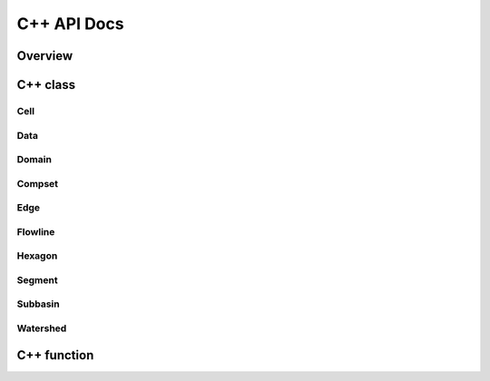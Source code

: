 ************
C++ API Docs
************

Overview
========

C++ class
=========

Cell
^^^^^^^^^
.. doxygenclass:: jsonmodel::cell
   :members:

Data
^^^^
.. doxygenclass:: data
   :members:

Domain
^^^^^^
.. doxygenclass:: hexwatershed::domain
   :members:

Compset
^^^^^^^
.. doxygenclass:: hexwatershed::compset
   :members:

Edge
^^^^^^
.. doxygenclass:: hexwatershed::edge
   :members:

Flowline
^^^^^^^^
.. doxygenclass:: hexwatershed::flowline
   :members:

Hexagon
^^^^^^^
.. doxygenclass:: hexwatershed::hexagon
   :members:

Segment
^^^^^^^
.. doxygenclass:: hexwatershed::segment
   :members:

Subbasin
^^^^^^^^
.. doxygenclass:: hexwatershed::subbasin
   :members:

Watershed
^^^^^^^^^
.. doxygenclass:: hexwatershed::watershed
   :members:




C++ function
============